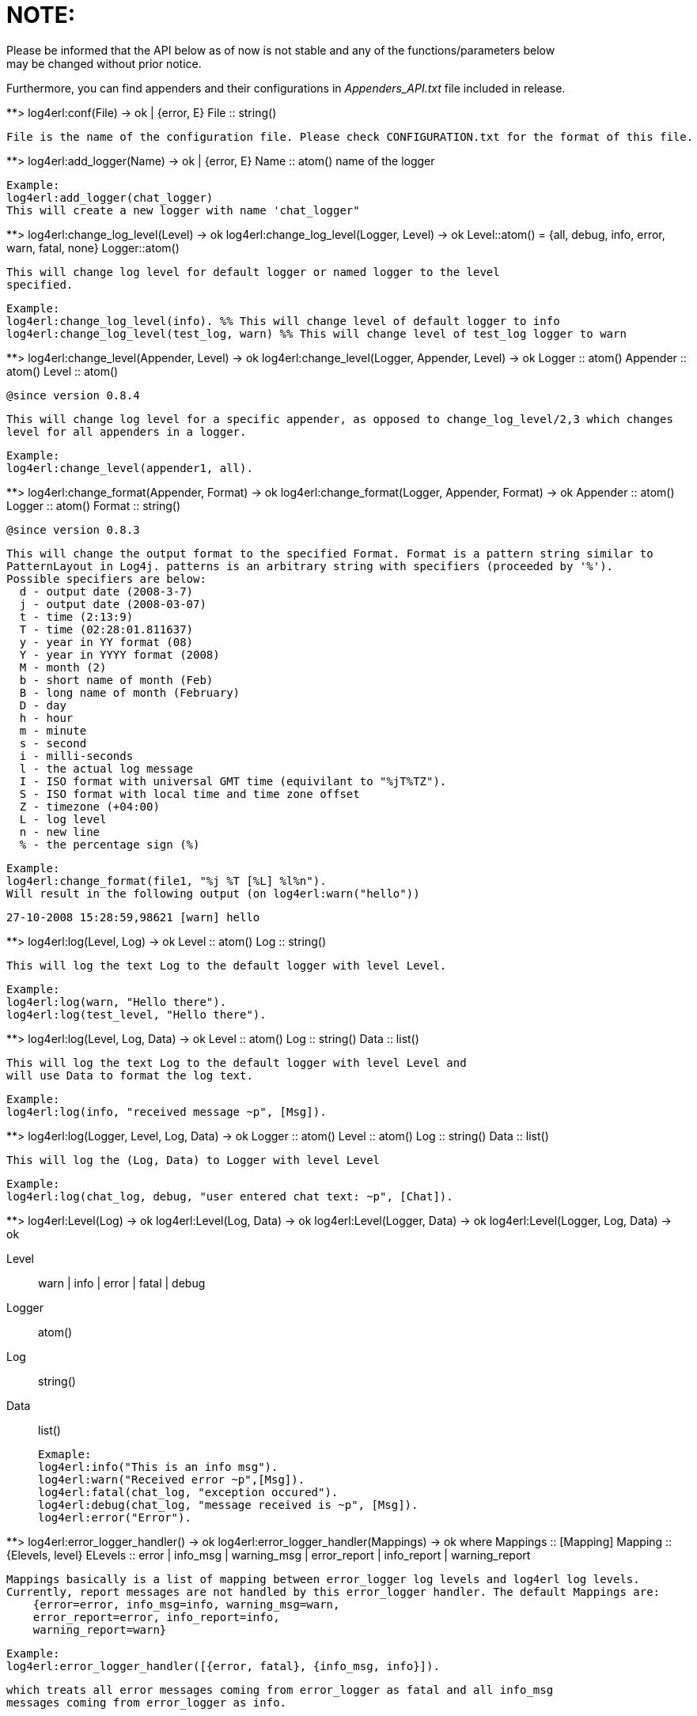 NOTE:
=====
Please be informed that the API below as of now is not stable and any of the functions/parameters below
may be changed without prior notice.

Furthermore, you can find appenders and their configurations in 'Appenders_API.txt' file included in release.

**> log4erl:conf(File) -> ok | {error, E}
  File :: string()

  File is the name of the configuration file. Please check CONFIGURATION.txt for the format of this file.

**> log4erl:add_logger(Name) -> ok | {error, E}
  Name :: atom() name of the logger 

  Example:
  log4erl:add_logger(chat_logger)
  This will create a new logger with name 'chat_logger"

**> log4erl:change_log_level(Level) -> ok
    log4erl:change_log_level(Logger, Level) -> ok
  Level::atom() = {all, debug, info, error, warn, fatal, none}
  Logger::atom()

  This will change log level for default logger or named logger to the level
  specified.

  Example:
  log4erl:change_log_level(info). %% This will change level of default logger to info
  log4erl:change_log_level(test_log, warn) %% This will change level of test_log logger to warn

**> log4erl:change_level(Appender, Level) -> ok
    log4erl:change_level(Logger, Appender, Level) -> ok
    Logger :: atom()
    Appender :: atom()
    Level :: atom()

  @since version 0.8.4

  This will change log level for a specific appender, as opposed to change_log_level/2,3 which changes
  level for all appenders in a logger.

  Example:
  log4erl:change_level(appender1, all).

**> log4erl:change_format(Appender, Format) -> ok
    log4erl:change_format(Logger, Appender, Format) -> ok
  Appender :: atom()
  Logger :: atom()
  Format :: string()

  @since version 0.8.3

  This will change the output format to the specified Format. Format is a pattern string similar to
  PatternLayout in Log4j. patterns is an arbitrary string with specifiers (proceeded by '%').
  Possible specifiers are below:
	   d - output date (2008-3-7)
	   j - output date (2008-03-07)
	   t - time (2:13:9)
	   T - time (02:28:01.811637)
	   y - year in YY format (08)
	   Y - year in YYYY format (2008)
	   M - month (2)
	   b - short name of month (Feb)
	   B - long name of month (February)
	   D - day
	   h - hour
	   m - minute
	   s - second
	   i - milli-seconds
	   l - the actual log message
	   I - ISO format with universal GMT time (equivilant to "%jT%TZ").
	   S - ISO format with local time and time zone offset
	   Z - timezone (+04:00)
	   L - log level
	   n - new line
	   % - the percentage sign (%)

  Example: 
  log4erl:change_format(file1, "%j %T [%L] %l%n").
  Will result in the following output (on log4erl:warn("hello"))
  
  27-10-2008 15:28:59,98621 [warn] hello

**> log4erl:log(Level, Log) -> ok
    Level :: atom()
    Log :: string()

  This will log the text Log to the default logger with level Level.

  Example:
  log4erl:log(warn, "Hello there").
  log4erl:log(test_level, "Hello there").

**> log4erl:log(Level, Log, Data) -> ok
    Level :: atom()
    Log :: string()
    Data :: list()

  This will log the text Log to the default logger with level Level and
  will use Data to format the log text.

  Example:
  log4erl:log(info, "received message ~p", [Msg]).

**> log4erl:log(Logger, Level, Log, Data) -> ok
    Logger :: atom()
    Level :: atom()
    Log :: string()
    Data :: list()

  This will log the (Log, Data) to Logger with level Level

  Example:
  log4erl:log(chat_log, debug, "user entered chat text: ~p", [Chat]).

**> log4erl:Level(Log) -> ok
    log4erl:Level(Log, Data) -> ok
    log4erl:Level(Logger, Data) -> ok
    log4erl:Level(Logger, Log, Data) -> ok

  Level :: warn | info | error | fatal | debug
  Logger :: atom()
  Log :: string()
  Data :: list()

  Exmaple:
  log4erl:info("This is an info msg").
  log4erl:warn("Received error ~p",[Msg]).
  log4erl:fatal(chat_log, "exception occured").
  log4erl:debug(chat_log, "message received is ~p", [Msg]).
  log4erl:error("Error").

**> log4erl:error_logger_handler() -> ok
    log4erl:error_logger_handler(Mappings) -> ok
   where
   Mappings :: [Mapping]
   Mapping :: {Elevels, level}
   ELevels :: error | info_msg | warning_msg | error_report | info_report | warning_report

   Mappings basically is a list of mapping between error_logger log levels and log4erl log levels.
   Currently, report messages are not handled by this error_logger handler. The default Mappings are:
	      {error=error, info_msg=info, warning_msg=warn,
	      error_report=error, info_report=info,
	      warning_report=warn}

   Example:
   log4erl:error_logger_handler([{error, fatal}, {info_msg, info}]).

   which treats all error messages coming from error_logger as fatal and all info_msg
   messages coming from error_logger as info.
   
